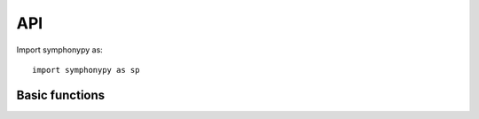 .. module:: symphonypy

API
===

Import symphonypy as::

   import symphonypy as sp

Basic functions
---------------

.. autosummary::
   :toctree: generated

   pp.harmony_integrate
   tl.map_embedding
   tl.transfer_labels_kNN
   tl.per_cell_confidence
   tl.per_cluster_confidence
   tl.ingest
   tl.tsne
